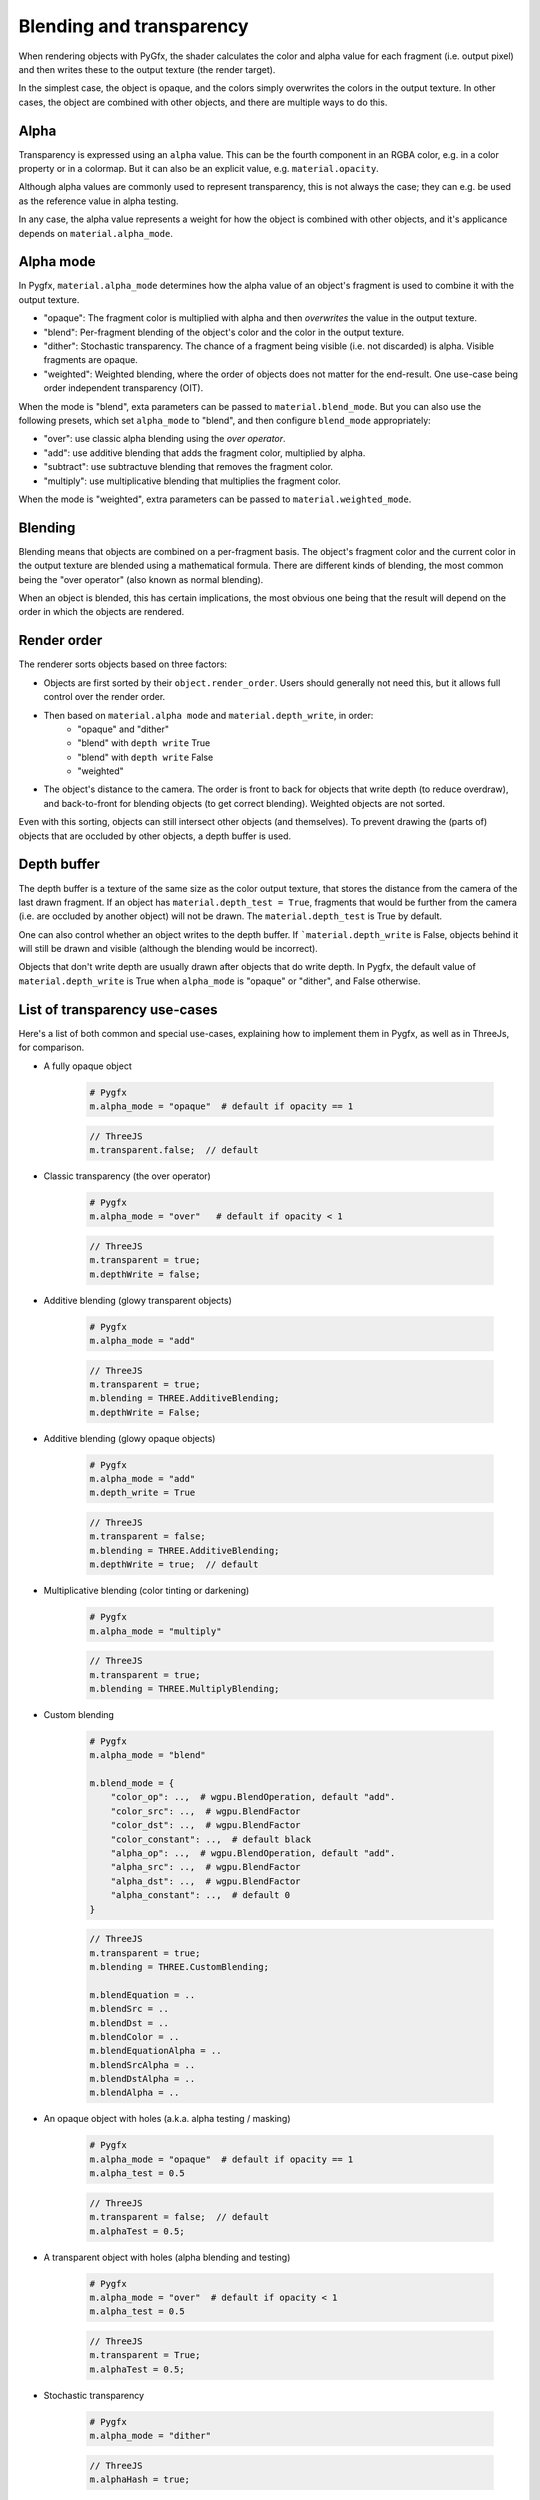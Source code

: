 Blending and transparency
=========================

When rendering objects with PyGfx, the shader calculates the color and alpha
value for each fragment (i.e. output pixel) and then writes these to the output
texture (the render target).

In the simplest case, the object is opaque, and the colors simply overwrites the
colors in the output texture. In other cases, the object are combined with
other objects, and there are multiple ways to do this.


Alpha
-----

Transparency is expressed using an ``alpha`` value. This can be the fourth
component in an RGBA color, e.g. in a color property or in a colormap. But it
can also be an explicit value, e.g. ``material.opacity``.

Although alpha values are commonly used to represent transparency, this is not always
the case; they can e.g. be used as the reference value in alpha testing.

In any case, the alpha value represents a weight for how the object is combined with
other objects, and it's applicance depends on ``material.alpha_mode``.


Alpha mode
----------

In Pygfx, ``material.alpha_mode`` determines how the alpha value of an object's fragment
is used to combine it with the output texture.

* "opaque": The fragment color is multiplied with alpha and then *overwrites* the value in the output texture.
* "blend": Per-fragment blending of the object's color and the color in the output texture.
* "dither": Stochastic transparency. The chance of a fragment being visible (i.e. not discarded) is alpha. Visible fragments are opaque.
* "weighted": Weighted blending, where the order of objects does not matter for the end-result. One use-case being order independent transparency (OIT).

When the mode is "blend", exta parameters can be passed to ``material.blend_mode``.
But you can also use the following presets, which set ``alpha_mode`` to "blend", and then
configure ``blend_mode`` appropriately:

* "over": use classic alpha blending using the *over operator*.
* "add": use additive blending that adds the fragment color, multiplied by alpha.
* "subtract": use subtractuve blending that removes the fragment color.
* "multiply": use multiplicative blending that multiplies the fragment color.

When the mode is "weighted", extra parameters can be passed to ``material.weighted_mode``.


Blending
--------

Blending means that objects are combined on a per-fragment basis. The object's
fragment color and the current color in the output texture are blended using a
mathematical formula. There are different kinds of blending, the most common
being the "over operator" (also known as normal blending).

When an object is blended, this has certain implications, the most obvious one being
that the result will depend on the order in which the objects are rendered.


Render order
------------

The renderer sorts objects based on three factors:

* Objects are first sorted by their ``object.render_order``. Users should generally not need this, but it allows full control over the render order.
* Then based on ``material.alpha mode`` and ``material.depth_write``, in order:
    * "opaque" and "dither"
    * "blend" with ``depth write`` True
    * "blend" with ``depth write`` False
    * "weighted"
* The object's distance to the camera. The order is front to back for objects that write depth (to reduce overdraw), and back-to-front for blending objects (to get correct blending). Weighted objects are not sorted.

Even with this sorting, objects can still intersect other objects (and themselves).
To prevent drawing the (parts of) objects that are occluded by other objects, a depth buffer is used.


Depth buffer
------------

The depth buffer is a texture of the same size as the color output texture, that
stores the distance from the camera of the last drawn fragment. If an object
has ``material.depth_test = True``, fragments that would be further from the
camera (i.e. are occluded by another object) will not be drawn. The ``material.depth_test`` is True by default.

One can also control whether an object writes to the depth buffer. If
```material.depth_write`` is False, objects behind it will still be drawn and visible (although the blending would be incorrect).

Objects that don't write depth are usually drawn after objects that do write depth.
In Pygfx, the default value of ``material.depth_write``
is True when ``alpha_mode`` is "opaque" or "dither", and False otherwise.


List of transparency use-cases
------------------------------

Here's a list of both common and special use-cases, explaining how to implement them in Pygfx, as well as in ThreeJs, for comparison.


* A fully opaque object

    .. code-block:: py

        # Pygfx
        m.alpha_mode = "opaque"  # default if opacity == 1

    .. code-block:: js

        // ThreeJS
        m.transparent.false;  // default

* Classic transparency (the over operator)

    .. code-block:: py

        # Pygfx
        m.alpha_mode = "over"   # default if opacity < 1

    .. code-block:: js

        // ThreeJS
        m.transparent = true;
        m.depthWrite = false;

* Additive blending (glowy transparent objects)

    .. code-block:: py

        # Pygfx
        m.alpha_mode = "add"

    .. code-block:: js

        // ThreeJS
        m.transparent = true;
        m.blending = THREE.AdditiveBlending;
        m.depthWrite = False;

* Additive blending (glowy opaque objects)

    .. code-block:: py

        # Pygfx
        m.alpha_mode = "add"
        m.depth_write = True

    .. code-block:: js

        // ThreeJS
        m.transparent = false;
        m.blending = THREE.AdditiveBlending;
        m.depthWrite = true;  // default

* Multiplicative blending (color tinting or darkening)

    .. code-block:: py

        # Pygfx
        m.alpha_mode = "multiply"

    .. code-block:: js

        // ThreeJS
        m.transparent = true;
        m.blending = THREE.MultiplyBlending;

* Custom blending

    .. code-block:: py

        # Pygfx
        m.alpha_mode = "blend"

        m.blend_mode = {
            "color_op": ..,  # wgpu.BlendOperation, default "add".
            "color_src": ..,  # wgpu.BlendFactor
            "color_dst": ..,  # wgpu.BlendFactor
            "color_constant": ..,  # default black
            "alpha_op": ..,  # wgpu.BlendOperation, default "add".
            "alpha_src": ..,  # wgpu.BlendFactor
            "alpha_dst": ..,  # wgpu.BlendFactor
            "alpha_constant": ..,  # default 0
        }

    .. code-block:: js

        // ThreeJS
        m.transparent = true;
        m.blending = THREE.CustomBlending;

        m.blendEquation = ..
        m.blendSrc = ..
        m.blendDst = ..
        m.blendColor = ..
        m.blendEquationAlpha = ..
        m.blendSrcAlpha = ..
        m.blendDstAlpha = ..
        m.blendAlpha = ..

* An opaque object with holes (a.k.a. alpha testing / masking)

    .. code-block:: py

        # Pygfx
        m.alpha_mode = "opaque"  # default if opacity == 1
        m.alpha_test = 0.5

    .. code-block:: js

        // ThreeJS
        m.transparent = false;  // default
        m.alphaTest = 0.5;

* A transparent object with holes (alpha blending and testing)

    .. code-block:: py

        # Pygfx
        m.alpha_mode = "over"  # default if opacity < 1
        m.alpha_test = 0.5

    .. code-block:: js

        // ThreeJS
        m.transparent = True;
        m.alphaTest = 0.5;

* Stochastic transparency

    .. code-block:: py

        # Pygfx
        m.alpha_mode = "dither"

    .. code-block:: js

        // ThreeJS
        m.alphaHash = true;

* Order independent transparency

    .. code-block:: py

        # Pygfx
        m.alpha_mode = "weighted";

    .. code-block:: js

        // Not supported by the engine
